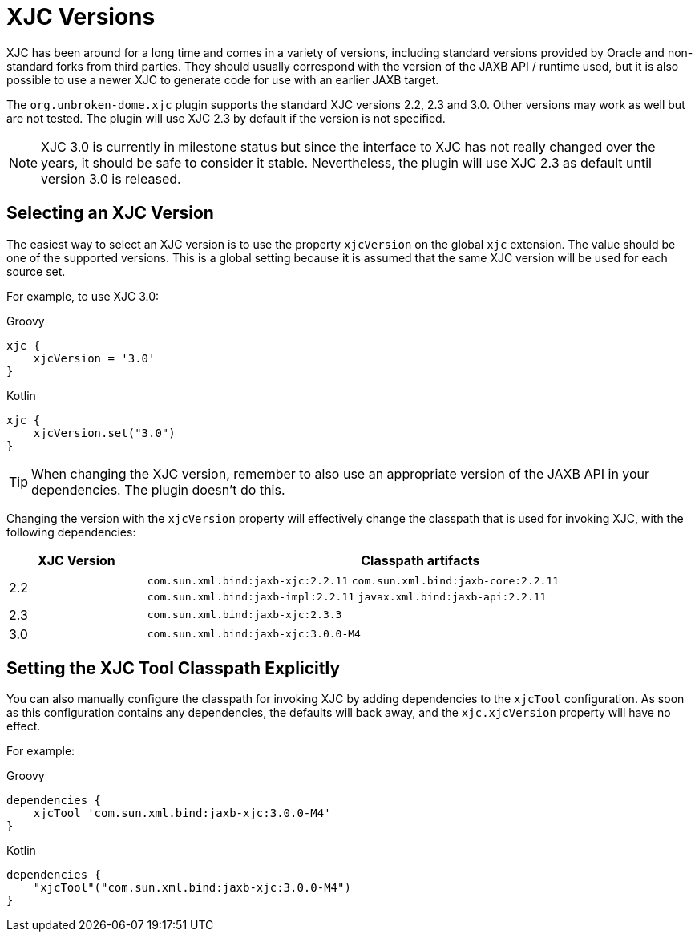 = XJC Versions

XJC has been around for a long time and comes in a variety of versions, including standard versions provided by
Oracle and non-standard forks from third parties. They should usually correspond with the version of the JAXB
API / runtime used, but it is also possible to use a newer XJC to generate code for use with an earlier JAXB target.

The `org.unbroken-dome.xjc` plugin supports the standard XJC versions 2.2, 2.3 and 3.0. Other versions may work
as well but are not tested. The plugin will use XJC 2.3 by default if the version is not specified.

NOTE: XJC 3.0 is currently in milestone status but since the interface to XJC has not
really changed over the years, it should be safe to consider it stable. Nevertheless, the plugin will use XJC 2.3
as default until version 3.0 is released.


== Selecting an XJC Version

The easiest way to select an XJC version is to use the property `xjcVersion` on the global `xjc` extension.
The value should be one of the supported versions. This is a global setting because it is assumed that the
same XJC version will be used for each source set.

For example, to use XJC 3.0:

[source,groovy,role="primary"]
.Groovy
----
xjc {
    xjcVersion = '3.0'
}
----

[source,kotlin,role="secondary"]
.Kotlin
----
xjc {
    xjcVersion.set("3.0")
}
----

TIP: When changing the XJC version, remember to also use an appropriate version of the JAXB API in your
dependencies. The plugin doesn't do this.

Changing the version with the `xjcVersion` property will effectively change the classpath that is used for
invoking XJC, with the following dependencies:

[cols="1,4"]
|===
| XJC Version | Classpath artifacts

| 2.2
| `com.sun.xml.bind:jaxb-xjc:2.2.11`
  `com.sun.xml.bind:jaxb-core:2.2.11`
  `com.sun.xml.bind:jaxb-impl:2.2.11`
  `javax.xml.bind:jaxb-api:2.2.11`

| 2.3
| `com.sun.xml.bind:jaxb-xjc:2.3.3`

| 3.0
| `com.sun.xml.bind:jaxb-xjc:3.0.0-M4`
|===


== Setting the XJC Tool Classpath Explicitly

You can also manually configure the classpath for invoking XJC by adding dependencies
to the `xjcTool` configuration. As soon as this configuration contains any dependencies,
the defaults will back away, and the `xjc.xjcVersion` property will have no effect.

For example:

[source,groovy,role="primary"]
.Groovy
----
dependencies {
    xjcTool 'com.sun.xml.bind:jaxb-xjc:3.0.0-M4'
}
----

[source,kotlin,role="secondary"]
.Kotlin
----
dependencies {
    "xjcTool"("com.sun.xml.bind:jaxb-xjc:3.0.0-M4")
}
----
